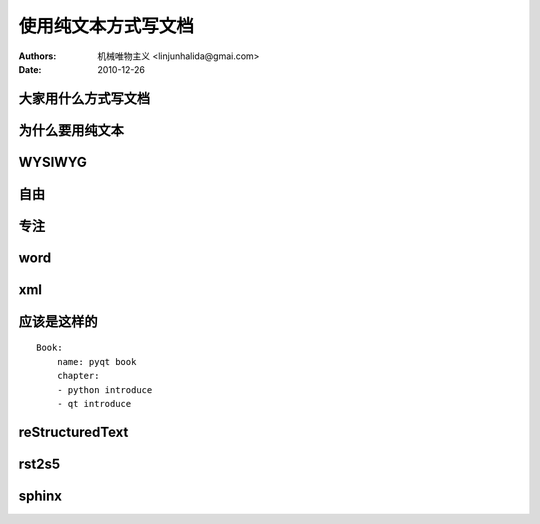 ================================
使用纯文本方式写文档
================================

:Authors: 机械唯物主义 <linjunhalida@gmai.com>
:Date:    2010-12-26

大家用什么方式写文档
================================

为什么要用纯文本
================================

WYSIWYG
================================

自由
================================

专注
================================

word
================================
.. image:: http://www.viemu.com/ViEmu-Word-2007.gif

xml
================================
.. image:: http://www.kirupa.com/net/images/xml_doc2.gif

应该是这样的
================================

::

    Book:
        name: pyqt book
	chapter:
        - python introduce
        - qt introduce


reStructuredText
================================

rst2s5
================================

sphinx
================================
